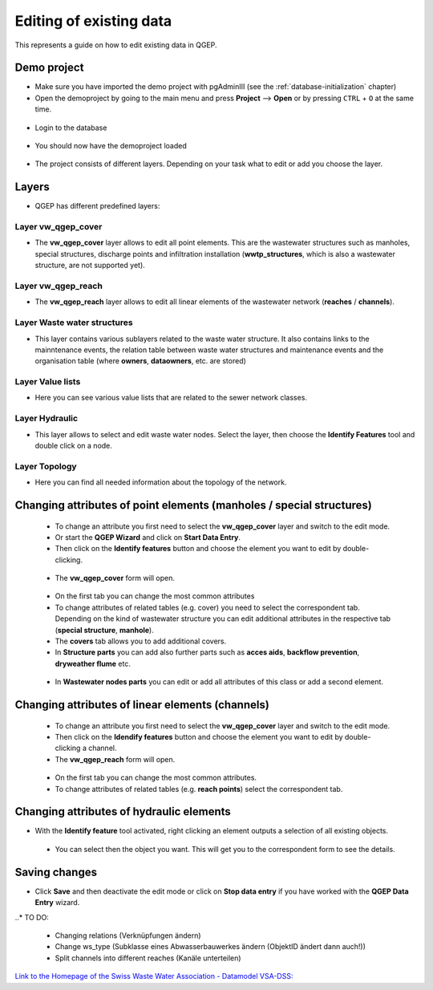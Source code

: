 .. _editing-data:

Editing of existing data
========================

This represents a guide on how to edit existing data in QGEP.

Demo project
------------

* Make sure you have imported the demo project with pgAdminIII (see the :ref:`database-initialization` chapter)
* Open the demoproject by going to the main menu and press **Project** --> **Open**  or by pressing ``CTRL``
  + ``O`` at the same time.

.. figure:: images/qgep_demoproject_selection_qgep_en_qgs.jpg
   :scale: 50 %

* Login to the database

.. figure:: images/qgep_demoproject_login.jpg

* You should now have the demoproject loaded

.. figure:: images/qgep_demoproject_overview.jpg

* The project consists of different layers. Depending on your task what to edit or add you choose the layer.

Layers
------

* QGEP has different predefined layers:

Layer vw_qgep_cover
^^^^^^^^^^^^^^^^^^^

* The **vw_qgep_cover** layer allows to edit all point elements. This are the wastewater structures such as manholes,
  special structures, discharge points and infiltration installation (**wwtp_structures**, which is also a wastewater
  structure, are not supported yet).

.. figure:: images/layer_vw_qgep_cover.jpg

Layer vw_qgep_reach
^^^^^^^^^^^^^^^^^^^

* The **vw_qgep_reach** layer allows to edit all linear elements of the wastewater network (**reaches** / **channels**).

Layer Waste water structures
^^^^^^^^^^^^^^^^^^^^^^^^^^^^

* This layer contains various sublayers related to the waste water structure. It also contains links to the mainntenance
  events, the relation table between waste water structures and maintenance events and the organisation table (where **owners**,
  **dataowners**, etc. are stored)

Layer Value lists
^^^^^^^^^^^^^^^^^

* Here you can see various value lists that are related to the sewer network classes.

Layer Hydraulic
^^^^^^^^^^^^^^^

* This layer allows to select and edit waste water nodes. Select the layer, then choose the **Identify Features** tool and double click on a node.

Layer Topology
^^^^^^^^^^^^^^

* Here you can find all needed information about the topology of the network.


Changing attributes of point elements (manholes / special structures)
---------------------------------------------------------------------

 * To change an attribute you first need to select the **vw_qgep_cover** layer and switch to the edit mode.
 * Or start the **QGEP Wizard** and click on **Start Data Entry**.
 * Then click on the **Identify features** button and choose the element you want to edit by double-clicking.
 
 .. figure:: images/qgep_info_button.jpg
 
 * The **vw_qgep_cover** form will open.
 
 .. figure:: images/form_vw_qgep_cover.jpg
 
 * On the first tab you can change the most common attributes
 * To change attributes of related tables (e.g. cover) you need to select the correspondent tab. Depending on the
   kind of wastewater structure you can edit additional attributes in the respective tab (**special structure**, **manhole**).
 * The **covers** tab allows you to add additional covers.
 * In **Structure parts** you can add also further parts such as **acces aids**, **backflow prevention**, **dryweather flume** etc.
 
 .. figure:: images/form_vw_qgep_cover_structure_parts.jpg
 
 * In **Wastewater nodes parts** you can edit or add all attributes of this class or add a second element.

 .. figure:: images/form_vw_qgep_cover_wastewater_nodes.jpg
 

Changing attributes of linear elements (channels)
-------------------------------------------------

 * To change an attribute you first need to select the **vw_qgep_cover** layer and switch to the edit mode.
 * Then click on the **Idendify features** button and choose the element you want to edit by double-clicking a channel.
 * The **vw_qgep_reach** form will open.
 
  .. figure:: images/form_vw_qgep_reach.jpg
 
 * On the first tab you can change the most common attributes.
 * To change attributes of related tables (e.g. **reach points**) select the correspondent tab.
 
  .. figure:: images/form_vw_qgep_reach_reachpoints.jpg
 

Changing attributes of hydraulic elements
-----------------------------------------

* With the **Identify feature** tool activated, right clicking an element outputs a selection of all existing objects.

 .. figure:: images/qgep_info_button_rightclick.jpg
 
 * You can select then the object you want. This will get you to the correspondent form to see the details.
 
 
Saving changes
--------------
 
* Click **Save** and then deactivate the edit mode or click on **Stop data entry** if you have worked with the **QGEP Data Entry** wizard.
  
..* TO DO:

  * Changing relations (Verknüpfungen ändern)
  * Change ws_type (Subklasse eines Abwasserbauwerkes ändern (ObjektID ändert dann auch!))
  * Split channels into different reaches (Kanäle unterteilen)
  
  
`Link to the Homepage of the Swiss Waste Water Association - Datamodel VSA-DSS: <http://dss.vsa.ch>`_

